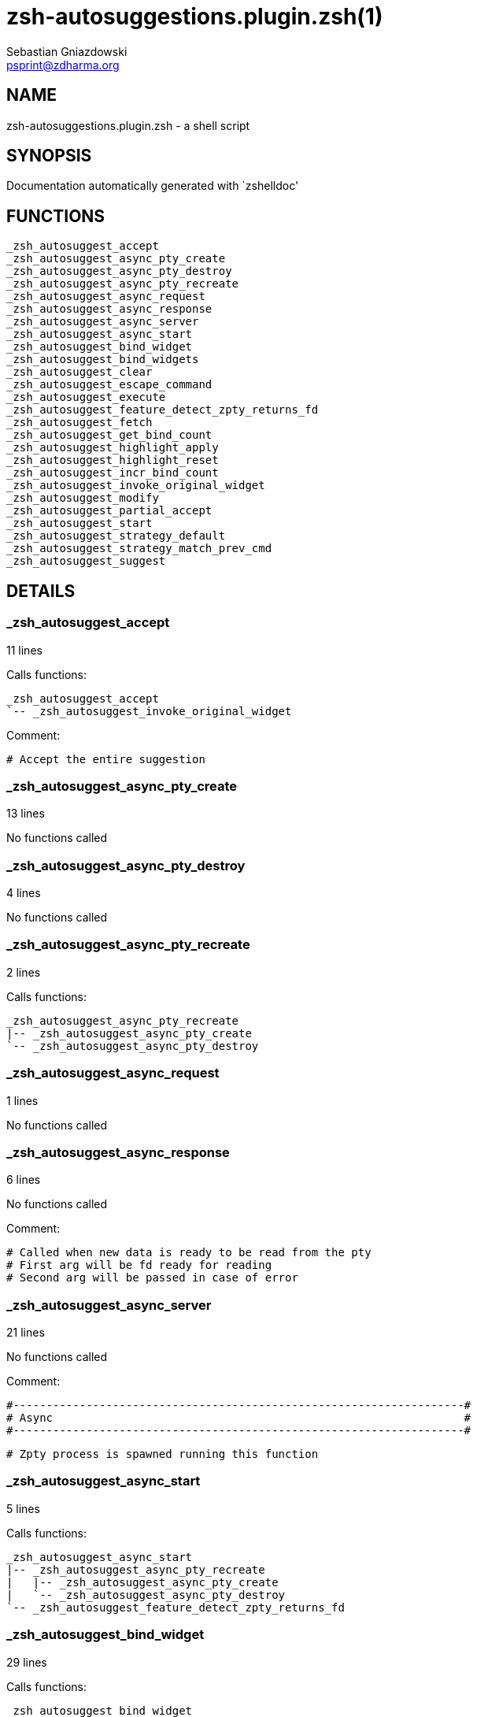 zsh-autosuggestions.plugin.zsh(1)
=================================
Sebastian Gniazdowski <psprint@zdharma.org>
:compat-mode!:

NAME
----
zsh-autosuggestions.plugin.zsh - a shell script

SYNOPSIS
--------
Documentation automatically generated with `zshelldoc'

FUNCTIONS
---------

 _zsh_autosuggest_accept
 _zsh_autosuggest_async_pty_create
 _zsh_autosuggest_async_pty_destroy
 _zsh_autosuggest_async_pty_recreate
 _zsh_autosuggest_async_request
 _zsh_autosuggest_async_response
 _zsh_autosuggest_async_server
 _zsh_autosuggest_async_start
 _zsh_autosuggest_bind_widget
 _zsh_autosuggest_bind_widgets
 _zsh_autosuggest_clear
 _zsh_autosuggest_escape_command
 _zsh_autosuggest_execute
 _zsh_autosuggest_feature_detect_zpty_returns_fd
 _zsh_autosuggest_fetch
 _zsh_autosuggest_get_bind_count
 _zsh_autosuggest_highlight_apply
 _zsh_autosuggest_highlight_reset
 _zsh_autosuggest_incr_bind_count
 _zsh_autosuggest_invoke_original_widget
 _zsh_autosuggest_modify
 _zsh_autosuggest_partial_accept
 _zsh_autosuggest_start
 _zsh_autosuggest_strategy_default
 _zsh_autosuggest_strategy_match_prev_cmd
 _zsh_autosuggest_suggest

DETAILS
-------

_zsh_autosuggest_accept
~~~~~~~~~~~~~~~~~~~~~~~

11 lines

Calls functions:

 _zsh_autosuggest_accept
 `-- _zsh_autosuggest_invoke_original_widget


Comment:

 # Accept the entire suggestion

_zsh_autosuggest_async_pty_create
~~~~~~~~~~~~~~~~~~~~~~~~~~~~~~~~~

13 lines

No functions called

_zsh_autosuggest_async_pty_destroy
~~~~~~~~~~~~~~~~~~~~~~~~~~~~~~~~~~

4 lines

No functions called

_zsh_autosuggest_async_pty_recreate
~~~~~~~~~~~~~~~~~~~~~~~~~~~~~~~~~~~

2 lines

Calls functions:

 _zsh_autosuggest_async_pty_recreate
 |-- _zsh_autosuggest_async_pty_create
 `-- _zsh_autosuggest_async_pty_destroy

_zsh_autosuggest_async_request
~~~~~~~~~~~~~~~~~~~~~~~~~~~~~~

1 lines

No functions called

_zsh_autosuggest_async_response
~~~~~~~~~~~~~~~~~~~~~~~~~~~~~~~

6 lines

No functions called


Comment:

 # Called when new data is ready to be read from the pty
 # First arg will be fd ready for reading
 # Second arg will be passed in case of error

_zsh_autosuggest_async_server
~~~~~~~~~~~~~~~~~~~~~~~~~~~~~

21 lines

No functions called


Comment:

 #--------------------------------------------------------------------#
 # Async                                                              #
 #--------------------------------------------------------------------#
 
 # Zpty process is spawned running this function

_zsh_autosuggest_async_start
~~~~~~~~~~~~~~~~~~~~~~~~~~~~

5 lines

Calls functions:

 _zsh_autosuggest_async_start
 |-- _zsh_autosuggest_async_pty_recreate
 |   |-- _zsh_autosuggest_async_pty_create
 |   `-- _zsh_autosuggest_async_pty_destroy
 `-- _zsh_autosuggest_feature_detect_zpty_returns_fd

_zsh_autosuggest_bind_widget
~~~~~~~~~~~~~~~~~~~~~~~~~~~~

29 lines

Calls functions:

 _zsh_autosuggest_bind_widget
 |-- _zsh_autosuggest_get_bind_count
 `-- _zsh_autosuggest_incr_bind_count


Comment:

 # Bind a single widget to an autosuggest widget, saving a reference to the original widget

_zsh_autosuggest_bind_widgets
~~~~~~~~~~~~~~~~~~~~~~~~~~~~~

24 lines

Calls functions:

 _zsh_autosuggest_bind_widgets
 `-- _zsh_autosuggest_bind_widget
 |-- _zsh_autosuggest_get_bind_count
 `-- _zsh_autosuggest_incr_bind_count


Comment:

 # Map all configured widgets to the right autosuggest widgets

_zsh_autosuggest_clear
~~~~~~~~~~~~~~~~~~~~~~

3 lines

Calls functions:

 _zsh_autosuggest_clear
 `-- _zsh_autosuggest_invoke_original_widget


Comment:

 #--------------------------------------------------------------------#
 # Autosuggest Widget Implementations                                 #
 #--------------------------------------------------------------------#
 
 # Clear the suggestion

_zsh_autosuggest_escape_command
~~~~~~~~~~~~~~~~~~~~~~~~~~~~~~~

2 lines

No functions called


Comment:

 #--------------------------------------------------------------------#
 # Utility Functions                                                  #
 #--------------------------------------------------------------------#

_zsh_autosuggest_execute
~~~~~~~~~~~~~~~~~~~~~~~~

3 lines

Calls functions:

 _zsh_autosuggest_execute
 `-- _zsh_autosuggest_invoke_original_widget


Comment:

 # Accept the entire suggestion and execute it

_zsh_autosuggest_feature_detect_zpty_returns_fd
~~~~~~~~~~~~~~~~~~~~~~~~~~~~~~~~~~~~~~~~~~~~~~~

12 lines

No functions called


Comment:

 #--------------------------------------------------------------------#
 # Feature Detection                                                  #
 #--------------------------------------------------------------------#

_zsh_autosuggest_fetch
~~~~~~~~~~~~~~~~~~~~~~

7 lines

Calls functions:

 _zsh_autosuggest_fetch
 |-- _zsh_autosuggest_async_request
 `-- _zsh_autosuggest_suggest


Comment:

 # Fetch a new suggestion based on what's currently in the buffer

_zsh_autosuggest_get_bind_count
~~~~~~~~~~~~~~~~~~~~~~~~~~~~~~~

5 lines

No functions called

_zsh_autosuggest_highlight_apply
~~~~~~~~~~~~~~~~~~~~~~~~~~~~~~~~

8 lines

No functions called


Comment:

 # If there's a suggestion, highlight it

_zsh_autosuggest_highlight_reset
~~~~~~~~~~~~~~~~~~~~~~~~~~~~~~~~

6 lines

No functions called


Comment:

 #--------------------------------------------------------------------#
 # Highlighting                                                       #
 #--------------------------------------------------------------------#
 
 # If there was a highlight, remove it

_zsh_autosuggest_incr_bind_count
~~~~~~~~~~~~~~~~~~~~~~~~~~~~~~~~

7 lines

No functions called


Comment:

 #--------------------------------------------------------------------#
 # Widget Helpers                                                     #
 #--------------------------------------------------------------------#

_zsh_autosuggest_invoke_original_widget
~~~~~~~~~~~~~~~~~~~~~~~~~~~~~~~~~~~~~~~

9 lines

No functions called


Comment:

 # Given the name of an original widget and args, invoke it, if it exists

_zsh_autosuggest_modify
~~~~~~~~~~~~~~~~~~~~~~~

24 lines

Calls functions:

 _zsh_autosuggest_modify
 |-- _zsh_autosuggest_fetch
 |   |-- _zsh_autosuggest_async_request
 |   `-- _zsh_autosuggest_suggest
 `-- _zsh_autosuggest_invoke_original_widget


Comment:

 # Modify the buffer and get a new suggestion

_zsh_autosuggest_partial_accept
~~~~~~~~~~~~~~~~~~~~~~~~~~~~~~~

13 lines

Calls functions:

 _zsh_autosuggest_partial_accept
 `-- _zsh_autosuggest_invoke_original_widget


Comment:

 # Partially accept the suggestion

_zsh_autosuggest_start
~~~~~~~~~~~~~~~~~~~~~~

8 lines

Calls functions:

 _zsh_autosuggest_start
 |-- _zsh_autosuggest_async_start
 |   |-- _zsh_autosuggest_async_pty_recreate
 |   |   |-- _zsh_autosuggest_async_pty_create
 |   |   `-- _zsh_autosuggest_async_pty_destroy
 |   `-- _zsh_autosuggest_feature_detect_zpty_returns_fd
 `-- _zsh_autosuggest_bind_widgets
 `-- _zsh_autosuggest_bind_widget
 |-- _zsh_autosuggest_get_bind_count
 `-- _zsh_autosuggest_incr_bind_count


Comment:

 #--------------------------------------------------------------------#
 # Start                                                              #
 #--------------------------------------------------------------------#
 
 # Start the autosuggestion widgets

_zsh_autosuggest_strategy_default
~~~~~~~~~~~~~~~~~~~~~~~~~~~~~~~~~

4 lines

No functions called


Comment:

 #--------------------------------------------------------------------#
 # Default Suggestion Strategy                                        #
 #--------------------------------------------------------------------#
 # Suggests the most recent history item that matches the given
 # prefix.
 #

_zsh_autosuggest_strategy_match_prev_cmd
~~~~~~~~~~~~~~~~~~~~~~~~~~~~~~~~~~~~~~~~

13 lines

No functions called


Comment:

 #--------------------------------------------------------------------#
 # Match Previous Command Suggestion Strategy                         #
 #--------------------------------------------------------------------#
 # Suggests the most recent history item that matches the given
 # prefix and whose preceding history item also matches the most
 # recently executed command.
 #
 # For example, suppose your history has the following entries:
 #   - pwd
 #   - ls foo
 #   - ls bar
 #   - pwd
 #
 # Given the history list above, when you type 'ls', the suggestion
 # will be 'ls foo' rather than 'ls bar' because your most recently
 # executed command (pwd) was previously followed by 'ls foo'.
 #
 # Note that this strategy won't work as expected with ZSH options that don't
 # preserve the history order such as `HIST_IGNORE_ALL_DUPS` or
 # `HIST_EXPIRE_DUPS_FIRST`.

_zsh_autosuggest_suggest
~~~~~~~~~~~~~~~~~~~~~~~~

7 lines

No functions called


Comment:

 # Offer a suggestion

